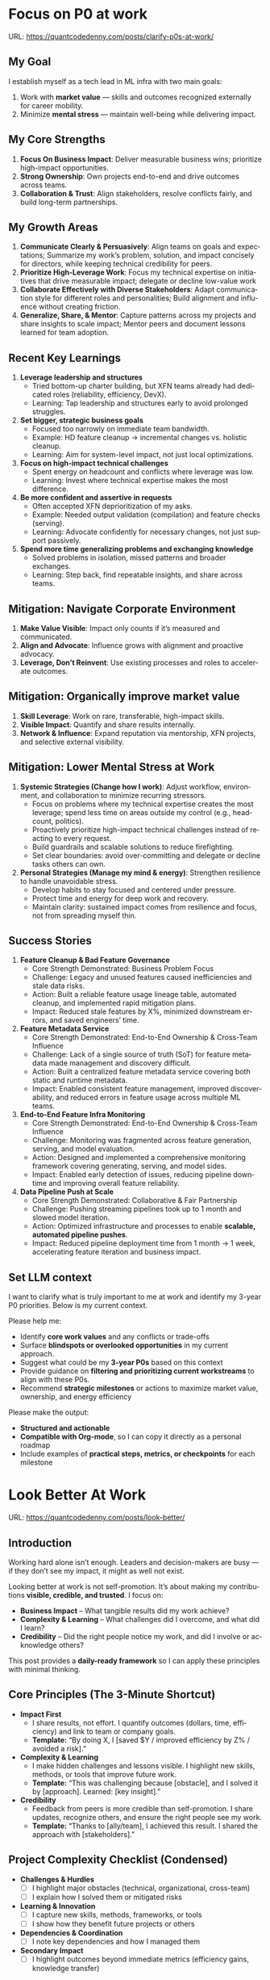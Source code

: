 #+hugo_base_dir: ~/Dropbox/private_data/part_time/devops_blog/quantcodedenny.com
#+language: en
#+AUTHOR: dennyzhang
#+HUGO_TAGS: engineering leadership selling
#+TAGS: Important(i) noexport(n)
#+SEQ_TODO: TODO HALF ASSIGN | DONE CANCELED BYPASS DELEGATE DEFERRED
* Focus on P0 at work
:PROPERTIES:
:EXPORT_FILE_NAME: clarify-p0s-at-work
:EXPORT_DATE: 2025-09-29
:EXPORT_HUGO_SECTION: posts
:END:
URL: https://quantcodedenny.com/posts/clarify-p0s-at-work/
** My Goal
I establish myself as a tech lead in ML infra with two main goals:
1. Work with **market value** — skills and outcomes recognized externally for career mobility.
2. Minimize **mental stress** — maintain well-being while delivering impact.
** My Core Strengths
1. **Focus On Business Impact**: Deliver measurable business wins; prioritize high-impact opportunities.
2. **Strong Ownership**: Own projects end-to-end and drive outcomes across teams.
3. **Collaboration & Trust**: Align stakeholders, resolve conflicts fairly, and build long-term partnerships.  
** My Growth Areas
1. **Communicate Clearly & Persuasively**: Align teams on goals and expectations; Summarize my work’s problem, solution, and impact concisely for directors, while keeping technical credibility for peers.
2. **Prioritize High-Leverage Work**: Focus my technical expertise on initiatives that drive measurable impact; delegate or decline low-value work
3. **Collaborate Effectively with Diverse Stakeholders**: Adapt communication style for different roles and personalities; Build alignment and influence without creating friction.
4. **Generalize, Share, & Mentor**: Capture patterns across my projects and share insights to scale impact; Mentor peers and document lessons learned for team adoption.
** Recent Key Learnings
1. **Leverage leadership and structures**
   - Tried bottom-up charter building, but XFN teams already had dedicated roles (reliability, efficiency, DevX).  
   - Learning: Tap leadership and structures early to avoid prolonged struggles.  

2. **Set bigger, strategic business goals**
   - Focused too narrowly on immediate team bandwidth.  
   - Example: HD feature cleanup → incremental changes vs. holistic cleanup.  
   - Learning: Aim for system-level impact, not just local optimizations.  

3. **Focus on high-impact technical challenges**
   - Spent energy on headcount and conflicts where leverage was low.  
   - Learning: Invest where technical expertise makes the most difference.  

4. **Be more confident and assertive in requests**
   - Often accepted XFN deprioritization of my asks.  
   - Example: Needed output validation (compilation) and feature checks (serving).  
   - Learning: Advocate confidently for necessary changes, not just support passively.  

5. **Spend more time generalizing problems and exchanging knowledge**
   - Solved problems in isolation, missed patterns and broader exchanges.  
   - Learning: Step back, find repeatable insights, and share across teams.  
** Mitigation: Navigate Corporate Environment
1. **Make Value Visible**: Impact only counts if it’s measured and communicated.
2. **Align and Advocate**: Influence grows with alignment and proactive advocacy.
3. **Leverage, Don’t Reinvent**: Use existing processes and roles to accelerate outcomes. 
** Mitigation: Organically improve market value
1. **Skill Leverage**: Work on rare, transferable, high-impact skills.
2. **Visible Impact**: Quantify and share results internally.
3. **Network & Influence**: Expand reputation via mentorship, XFN projects, and selective external visibility.
** Mitigation: Lower Mental Stress at Work
1. **Systemic Strategies (Change how I work)**: Adjust workflow, environment, and collaboration to minimize recurring stressors.
    - Focus on problems where my technical expertise creates the most leverage; spend less time on areas outside my control (e.g., headcount, politics).
    - Proactively prioritize high-impact technical challenges instead of reacting to every request.
    - Build guardrails and scalable solutions to reduce firefighting.
    - Set clear boundaries: avoid over-committing and delegate or decline tasks others can own.
2. **Personal Strategies (Manage my mind & energy)**: Strengthen resilience to handle unavoidable stress.
    - Develop habits to stay focused and centered under pressure.
    - Protect time and energy for deep work and recovery.
    - Maintain clarity: sustained impact comes from resilience and focus, not from spreading myself thin.
** Success Stories
1. **Feature Cleanup & Bad Feature Governance**
    - Core Strength Demonstrated: Business Problem Focus
    - Challenge: Legacy and unused features caused inefficiencies and stale data risks.
    - Action: Built a reliable feature usage lineage table, automated cleanup, and implemented rapid mitigation plans.
    - Impact: Reduced stale features by X%, minimized downstream errors, and saved engineers’ time.

2. **Feature Metadata Service**
    - Core Strength Demonstrated: End-to-End Ownership & Cross-Team Influence
    - Challenge: Lack of a single source of truth (SoT) for feature metadata made management and discovery difficult.
    - Action: Built a centralized feature metadata service covering both static and runtime metadata.
    - Impact: Enabled consistent feature management, improved discoverability, and reduced errors in feature usage across multiple ML teams.

3. **End-to-End Feature Infra Monitoring**
    - Core Strength Demonstrated: End-to-End Ownership & Cross-Team Influence
    - Challenge: Monitoring was fragmented across feature generation, serving, and model evaluation.
    - Action: Designed and implemented a comprehensive monitoring framework covering generating, serving, and model sides.
    - Impact: Enabled early detection of issues, reducing pipeline downtime and improving overall feature reliability.

4. **Data Pipeline Push at Scale**
    - Core Strength Demonstrated: Collaborative & Fair Partnership
    - Challenge: Pushing streaming pipelines took up to 1 month and slowed model iteration.
    - Action: Optimized infrastructure and processes to enable **scalable, automated pipeline pushes**.
    - Impact: Reduced pipeline deployment time from 1 month → 1 week, accelerating feature iteration and business impact.

** Set LLM context
I want to clarify what is truly important to me at work and identify my 3-year P0 priorities. Below is my current context.

Please help me:
- Identify **core work values** and any conflicts or trade-offs
- Surface **blindspots or overlooked opportunities** in my current approach.
- Suggest what could be my **3-year P0s** based on this context
- Provide guidance on **filtering and prioritizing current workstreams** to align with these P0s.
- Recommend **strategic milestones** or actions to maximize market value, ownership, and energy efficiency

Please make the output:

- **Structured and actionable**
- **Compatible with Org-mode**, so I can copy it directly as a personal roadmap
- Include examples of **practical steps, metrics, or checkpoints** for each milestone
** 3-Year P0 Clarification Procedure                               :noexport:
- Define the Vision
   - Decide what success looks like in 3 years for me and my team.
   - Focus on outcomes, not tasks.
- Identify Levers
   - Find areas where focused effort now gives the biggest long-term impact.
- Set P0 Criteria
   - Define what counts as a true long-term P0 to filter initiatives consistently.
- Filter Workstreams
   - Keep only initiatives that meet my P0 criteria.
   - Delegate, pause, or deprioritize the rest.
- Build the Roadmap
   - Break each P0 into multi-year milestones for strategic execution.
- Checkpoints
** local notes                                                     :noexport:
learning how to learn
adapt to change
resilience
learn how to figure out what people want
how to interact in the world

这些生活体悟，对我很有启发。帮我找到更多类似的体悟，并给出具体示例
- 设立宏大目标可以激励自己和他人: 大目标提供方向感，让日常小努力不至于迷失。
- 千万不要提前焦虑，事情会以奇怪的方式解决
- 生活要做减法
- take the best advantage and enjoy what you already have
- minimalist can improve your freedom
* Look Better At Work
:PROPERTIES:
:EXPORT_FILE_NAME: look-better
:EXPORT_DATE: 2025-09-30
:EXPORT_HUGO_SECTION: posts
:END:
URL: https://quantcodedenny.com/posts/look-better/

** Introduction
Working hard alone isn’t enough. Leaders and decision-makers are busy — if they don’t see my impact, it might as well not exist.

Looking better at work is not self-promotion. It’s about making my contributions **visible, credible, and trusted**. I focus on:

- **Business Impact** – What tangible results did my work achieve?  
- **Complexity & Learning** – What challenges did I overcome, and what did I learn?  
- **Credibility** – Did the right people notice my work, and did I involve or acknowledge others?

This post provides a **daily-ready framework** so I can apply these principles with minimal thinking.

** Core Principles (The 3-Minute Shortcut)
- **Impact First**
  - I share results, not effort. I quantify outcomes (dollars, time, efficiency) and link to team or company goals.
  - *Template:* “By doing X, I [saved $Y / improved efficiency by Z% / avoided a risk].”

- **Complexity & Learning**
  - I make hidden challenges and lessons visible. I highlight new skills, methods, or tools that improve future work.
  - *Template:* “This was challenging because [obstacle], and I solved it by [approach]. Learned: [key insight].”

- **Credibility**
  - Feedback from peers is more credible than self-promotion. I share updates, recognize others, and ensure the right people see my work.
  - *Template:* “Thanks to [ally/team], I achieved this result. I shared the approach with [stakeholders].”

** Project Complexity Checklist (Condensed)
- **Challenges & Hurdles**
  - [ ] I highlight major obstacles (technical, organizational, cross-team)
  - [ ] I explain how I solved them or mitigated risks

- **Learning & Innovation**
  - [ ] I capture new skills, methods, frameworks, or tools
  - [ ] I show how they benefit future projects or others

- **Dependencies & Coordination**
  - [ ] I note key dependencies and how I managed them

- **Secondary Impact**
  - [ ] I highlight outcomes beyond immediate metrics (efficiency gains, knowledge transfer)

** Daily & Weekly Runbook
- **Daily (2–5 min)**
  - I pick yesterday’s work. I apply the **Impact → Complexity → Credibility** flow.  
  - I fill the templates with minimal thinking.  
  - Optional: I note challenges or insights in a personal log.

- **Weekly (10–15 min)**
  - I review my log. I pick 1–2 visible achievements.  
  - I share a structured update using templates with my manager, team, or cross-functional stakeholders.  
  - I identify allies who can amplify my impact.

** Common Pitfalls
- Overdoing self-promotion damages trust.
- Not surfacing **business value** makes my work look like mere execution.
- Not surfacing **complexity & learning** undervalues effort.
- Staying invisible leads to missed recognition and opportunities.
- Focusing on busyness instead of impact dilutes my reputation.

** Conclusion
Looking better at work is **not superficial** — it’s telling the full story of my contributions.  

**Daily Habit:** Every day, I ask myself:  
1. What **impact** can I highlight?  
2. What **complexity & learning** did I uncover?  
3. Who do I need to involve or inform to **build credibility**?

By following this **checklist + templates**, I make my work **visible, valued, and remembered** without overthinking.
* Connect Better At Work
:PROPERTIES:
:EXPORT_FILE_NAME: connect-better
:EXPORT_DATE: 2025-09-30
:EXPORT_HUGO_SECTION: posts
:END:
URL: https://quantcodedenny.com/posts/connect-better/
** Introduction
Doing great work is only part of success. Your influence grows when others know, trust, and rely on you. 

Connecting better at work becomes powerful when it’s a **daily habit** — small, consistent actions that build trust, relationships, and impact automatically. Focus on:

- **Notice & Ask** – Understand others’ priorities and challenges.
- **Follow Through** – Be reliable; keep commitments and communicate proactively.
- **Add Value** – Offer help, share resources, or recognize achievements.

** Daily Habits for Connecting Better
These micro-actions can be applied in any conversation or interaction:

- **Notice & Ask**
  - Ask one thoughtful, open-ended question per interaction.
  - Listen actively and note key insights for follow-up.

- **Follow Through**
  - Complete at least one commitment each day or update proactively.
  - Admit uncertainties or mistakes openly.

- **Add Value**
  - Share one helpful resource, tip, introduction, or recognition.
  - Celebrate one person’s achievement or contribution.

** Daily Connection Checklist
Use this as a quick habit tracker:

- [ ] Asked at least one thoughtful question today
- [ ] Followed through on at least one commitment
- [ ] Shared one useful resource, insight, or recognition
- [ ] Logged key insight or follow-up for next interaction

** Daily Runbook
- **Morning (2–3 min)**: Pick one person to check in with or help today
- **During Day**: Apply Daily Connection Checklist micro-actions naturally
- **End of Day (2–3 min)**: Log insights, note follow-ups, and send one brief thank-you or recognition

** Weekly Reflection (5–10 min)
- Who did I meaningfully connect with this week? [Name(s)]
- What one helpful action did I take for each person?
- Plan 1–2 simple connection actions for next week

** Quick Tips for Habits
- Notice small things about colleagues’ work — even a minor update counts.
- Keep all notes in one place (digital or notebook) for easy follow-up.
- Short, consistent actions beat rare grand gestures.
- Focus on **helping others achieve their goals**, not just visibility.

** Common Pitfalls
- Focusing on networking for personal gain feels transactional.
- Skipping follow-ups reduces trust.
- Offering help unnecessarily can backfire.
- Ignoring listening or empathy weakens connections.
- Maintaining only surface-level relationships limits long-term impact.

** Conclusion
Connecting better at work is a **skill and a habit**. Make it automatic with small, daily micro-actions: **notice, follow through, and add value**. 

At the end of each week, reflect briefly: **Who did I understand better, help, or stay connected with, and what simple action will strengthen the connection next week?**
* EQ management: Stress Less, Lead Better
:PROPERTIES:
:EXPORT_FILE_NAME: eq-playbook
:EXPORT_DATE: 2025-09-30
:EXPORT_HUGO_SECTION: posts
:END:
URL: https://quantcodedenny.com/posts/eq-playbook/

As a tech lead, I want to ease my mental stress and be effective in conflict resolution.  
This playbook is my daily runbook for staying calm, clear, and constructive under pressure.  

** Core Principles
- **Pause Before Reacting**: Take a breath; don’t let emotions drive my first response.  
- **Listen Deeply**: Understand intent, not just words. Ask clarifying questions.  
- **Separate Person from Problem**: Critique issues, not individuals.  
- **Stay Outcome-Focused**: Anchor discussions in shared goals and business value.  

** Difficult Situations and How I Respond
1. **Disagreement on Priorities**  
   - Example: PM pushes for feature delivery, I see infra stability risk.  
   - Response: Calmly frame trade-offs, show business risk of ignoring infra.  

2. **Cross-Team Friction**  
   - Example: Partner team blames Ads infra for latency spikes.  
   - Response: Listen without defensiveness, share data, propose joint debugging.  

3. **Peer Conflict**  
   - Example: Another TL challenges my design in a harsh tone.  
   - Response: Acknowledge valid points, defuse tension, suggest async follow-up if emotions run high.  

4. **Escalations from Leadership**  
   - Example: Director demands “immediate fix” for ongoing SEV.  
   - Response: Communicate facts crisply, outline immediate action + longer-term fix.  

** Best Practices
- Keep tone neutral, steady, and fact-driven.  
- Use “we” language to emphasize shared ownership.  
- Summarize agreements and next steps clearly.  
- Debrief after conflicts—reflect on what worked and what to improve.  

** Common Pitfalls to Avoid
- Don’t respond instantly when triggered—avoid knee-jerk reactions.  
- Don’t frame conflict as win/lose—aim for win/win.  
- Don’t assume others see the same context I do—always clarify.  

** Daily Reminder
- Breathe first.  
- Listen fully.  
- Respond calmly.  
- Drive toward shared goals.  
* #  --8<-------------------------- separator ------------------------>8-- :noexport:
* Work Challenges & Key Learnings In Big Corporate Envs            :noexport:
:PROPERTIES:
:EXPORT_FILE_NAME: generalize_working_experience
:EXPORT_DATE: 2025-08-25
:EXPORT_HUGO_SECTION: posts
:END:

URL: https://quantcodedenny.com/posts/generalize_working_experiene/
** Find the right problems
Challenges:
- Identifying impactful problems vs “noise.”
- Securing scope, alignment, and funding across stakeholders.

Learnings:
- Invest early in problem discovery and framing.
- Anchor decisions to business/infra impact to gain support.
** Driving Execution Across Teams
Challenges:

- Teams have different positions, priorities, and opinions.
- Alignment often requires negotiation and compromise.

Learnings:
- Clear communication and shared goals are essential.
- Build trust and credibility to influence without authority.
- Balance speed vs thoroughness based on context.
** Technical & System Complexity
Challenges:
- Dealing with infra-scale technical challenges (reliability, scalability, latency).
- Legacy issues (e.g., unreliable validation framework).

Learnings:
- Build guardrails and observability to make systems resilient.
- Incremental improvements often scale better than one-off fixes.
** Dependencies & Unreliable Components
Challenges:
- Cross-team and cross-system dependencies introduce fragility.
- Upstream changes or weak components can block progress.

Learnings:
- Invest in automated validation and monitoring to catch issues early.
- Design with failure scenarios in mind (graceful degradation, fallbacks).
** Delivering Impact Under Constraints
Challenge:
- Limited time, resources, and competing priorities make it impossible to build a “perfect” solution.

Learning:
- Define clear success criteria up front. Focus on what delivers the most impact, and avoid over-engineering.
** Evolving with Ambiguity
Challenges:
- Requirements and priorities shift frequently in Ads/Infra.
- Early-stage projects often lack clear ownership or metrics.

Learnings:
- Clarify success criteria early, but stay flexible as context evolves.
- Break down big ambiguous goals into smaller milestones to maintain momentum.
** People & Growth
Challenges:
- Scaling yourself beyond individual contribution.
- Onboarding and up-leveling new team members while delivering on projects.

Learnings:

Document and codify best practices (guardrails, playbooks, runbooks).

Mentoring and enabling others multiplies long-term impact.
** #  --8<-------------------------- separator ------------------------>8-- :noexport:
** local notes                                                     :noexport:
know which problems to fix, and how to fix

clear communication to have a common understanding

lack of domain knowledge: model/feature usage table

focus the discussion on the important things
| Category                    | Principle                 | How / Example                                                       | Pitfall if Ignored                     |
|-----------------------------+---------------------------+---------------------------------------------------------------------+----------------------------------------|
| Impact & Value              | Show delta value          | Tie infra work to visible business outcomes (“caching = +50ms CTR”) | Seen as busy work, sidelined           |
|                             | Clarify success upfront   | Define measurable “done”                                            | Moving goalposts, lost credibility     |
|                             | Storytell foundation work | Connect invisible work to org priorities                            | Looks like low-impact maintenance      |
|-----------------------------+---------------------------+---------------------------------------------------------------------+----------------------------------------|
| Strategy & Alignment        | Frame with incentives     | Link to director/org goals                                          | Tech debt talk = no traction           |
|                             | Preempt tradeoffs         | Offer options + recs                                                | Leaders lose trust in surprises        |
|                             | Clarify ownership         | Define role, follow-ups, timeline                                   | Over-commitment, free work             |
|-----------------------------+---------------------------+---------------------------------------------------------------------+----------------------------------------|
| Influence & Persuasion      | Credible input            | Synthesize before commenting                                        | Shallow remarks dilute influence       |
|                             | Manage up with foresight  | Anticipate director’s mix of tech + people                          | Seen as execution-only                 |
|                             | Lead with presence        | Summarize tensions, propose balance                                 | Silent = invisible; dominate = blocker |
|-----------------------------+---------------------------+---------------------------------------------------------------------+----------------------------------------|
| Execution & Resilience      | Prioritize leverage       | Focus on high-value over urgencies                                  | Stuck in ops, not strategy             |
|                             | Push through chaos        | Persistent follow-ups until resolved                                | Priorities die quietly                 |
|                             | Stay calm in conflict     | Facts + tone + clarity in SEVs                                      | Emotional escalation breaks trust      |
|-----------------------------+---------------------------+---------------------------------------------------------------------+----------------------------------------|
| Collaboration & Empowerment | Helpful, not free         | Clarify, connect, unblock — don’t do all                            | Burnout, undervalued time              |
|                             | Multiply team output      | Remove friction, standardize runbooks                               | Compete vs. empower = limited scale    |
|-----------------------------+---------------------------+---------------------------------------------------------------------+----------------------------------------|
| Growth & Presence           | Reflect & learn           | Postmortem own leadership moves                                     | Repeat same mistakes                   |
|                             | Focus big wins            | Champion 1–2 org-level bets                                         | Spread thin, unfocused                 |
|                             | Build presence gradually  | Calm energy + clarity + visible progress                            | Talk a lot, impact little              |
** prompt
Master Prompt: Critical Thinking for Big Corporate Leadership

You are my senior staff+ mentor and leadership coach.
Context: I am aiming to thrive as an Uber Tech Lead (IC6/IC7) in a large, competitive corporate environment. My key challenge is to improve critical thinking and strategic decision-making so I can scale my influence, navigate complex politics, and drive high-leverage outcomes.

Your role: Help me analyze problems, sharpen judgment, and elevate thinking beyond execution.

What I Want From You
1. Structured Thinking Partner – Break down messy, ambiguous situations into clear frameworks (impact, tradeoffs, stakeholders, incentives).
- Strategic Lens – Reframe my problems from a director/VP perspective (business impact, long-term sustainability, alignment).
- Critical Questioning – Push me with tough, clarifying questions that reveal blind spots and force deeper reasoning.
- Scenario Testing – Stress-test my assumptions by presenting alternative perspectives or unintended consequences.
- Practical Playbook – Offer actionable steps I can use in meetings, proposals, or influencing discussions.

Output Format
1. Reframe: Restate the issue in strategic/critical terms.
- Key Dimensions: List angles I should evaluate (e.g., incentives, risks, org politics, ROI).
- Critical Questions: What I should ask myself/others to sharpen judgment.
- Options & Tradeoffs: Possible paths with pros/cons.
- Recommendation: Balanced, pragmatic advice for a senior IC.

Tone & Style
- spirational but grounded in corporate reality.
- Concise and structured (executive-style thinking).

Probing and challenging, not just agreeable.

Always tie technical choices to business outcomes and influence building.
** local notes
what work you want to say yes, what work you want to say no

increase your team's strategic values

make unfixable issues fixable: identify and fix the bottleneck
* Improve tech lead mindsets                                       :noexport:
:PROPERTIES:
:EXPORT_FILE_NAME: improve-mindset-with-ai
:EXPORT_DATE: 2025-09-14
:EXPORT_HUGO_SECTION: posts
:END:
URL: https://quantcodedenny.com/posts/improve-mindset-with-ai/
** Set LLM context
You are a mentor and coach for a tech lead aiming to develop a mega-learning mindset and improve general problem-solving.

The tech lead wants to avoid these common mistakes:
1. **Think too narrow** – focusing too narrowly on immediate tasks or familiar solutions, missing hidden risks and opportunities.
2. **Try to do it alone** – solving problems alone without tapping into team knowledge, feedback, or prior experiences.
3. **Stuck in exeuction mode** – prioritizing immediate wins or tactical fixes over strategic, long-term impact.
4. **Not learning from the past** – not capturing lessons, failing to generalize insights, or missing opportunities to improve thinking and processes.
5. **Overlook dependencies** – overlooking upstream/downstream service risks, team conflicts, or misaligned priorities that block progress.

Provide:
1. **Mindset shifts** to overcome these mistakes
2. **Concrete habits or exercises** for daily practice
3. **Examples of how AI can help** the tech lead think faster, learn smarter, and act strategically
4. **Ways to reflect and generalize learnings** across projects

Respond in an actionable, structured, and role-aware manner, as if coaching a tech lead directly.
** Weekly Accomplishment Checklist
*** Think Too Narrow
- [ ] For 1 project, list at least 3 risks and 2 long-term impacts before deciding
- [ ] Write down 2 "what if" questions per project to force broader thinking
- [ ] Use AI: suggest blind spots, generate alternative scenarios, highlight hidden risks
*** Try to Do It Alone
- [ ] Schedule at least 1 short sync (15–20 min) with a peer/mentor for input
- [ ] Share 1 work-in-progress doc with your team and collect at least 2 comments
- [ ] Use AI: summarize prior lessons, polish drafts, surface unclear points before sharing
*** Stuck in Execution Mode
- [ ] Review your task list and mark 3 tasks as high-impact vs. low-impact
- [ ] Run 1 pre-mortem this week (write 3 failure modes + mitigations)
- [ ] Use AI: simulate outcomes, suggest trade-offs, stress-test assumptions
*** Not Learning From the Past
- [ ] Write a weekly reflection (max 10 sentences): what worked, what failed, lessons
- [ ] Share 1 distilled lesson with your team in Slack/email
- [ ] Use AI: synthesize reflections into principles, reframe lessons into concise takeaways
*** Overlook Dependencies
- [ ] Identify 2 dependencies for your current project; confirm reliability with owners
- [ ] Hold 1 alignment check-in (15 min) with a partner team or stakeholder
- [ ] Use AI: map upstream/downstream risks, draft alignment agenda/questions
** top skills to learn in the AI world                             :noexport:
I want to identify a list of top skills to learn with the rise of AI.

Mindset
- Be a learner, adapter, and synthesizer: Knowledge + action + insight = value.
- Leverage AI to amplify, not replace thinking: Tools speed execution; humans provide judgment.
- Embrace uncertainty: AI accelerates change; resilience and curiosity are your superpowers.

Top skills

- Learning How to Learn (Meta-Learning): AI evolves fast; new tools, models, and frameworks appear constantly.
- Human-Centric Insight (Understanding People): AI is a tool; impact comes from solving real human problems.
- Interpersonal & Systems Interaction: AI amplifies output, but collaboration is still key.
- Creative & Strategic Thinking: AI can generate ideas; humans decide which are valuable.
- Adaptability & Flexibility: AI disrupts industries; roles and best practices change quickly.
- Resilience & Growth Mindset: AI projects often fail or produce unexpected outputs.





